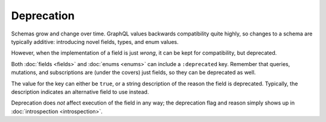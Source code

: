 Deprecation
===========

Schemas grow and change over time.
GraphQL values backwards compatibility quite highly, so changes to a schema are typically additive:
introducing novel fields, types, and enum values.

However, when the implementation of a field is just `wrong`, it can be kept for compatibility, but
deprecated.

Both :doc:`fields <fields>` and :doc:`enums <enums>` can include a ``:deprecated`` key.
Remember that queries, mutations, and subscriptions are (under the covers) just fields, so they can be
deprecated as well.

The value for the key can either be ``true``, or a string description of the reason the field is deprecated.
Typically, the description indicates an alternative field to use instead.

Deprecation does *not* affect execution of the field in any way; the deprecation flag and reason simply shows up
in :doc:`introspection <introspection>`.


